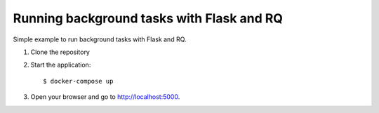 Running background tasks with Flask and RQ
==========================================

Simple example to run background tasks with Flask and RQ.

1. Clone the repository

2. Start the application::

    $ docker-compose up

3. Open your browser and go to `http://localhost:5000
   <http://localhost:5000>`_.
